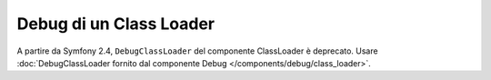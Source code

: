 .. index::
    single: ClassLoader; DebugClassLoader
    
Debug di un Class Loader
========================

A partire da Symfony 2.4, ``DebugClassLoader`` del componente ClassLoader è
deprecato. Usare
:doc:`DebugClassLoader fornito dal componente Debug </components/debug/class_loader>`.

